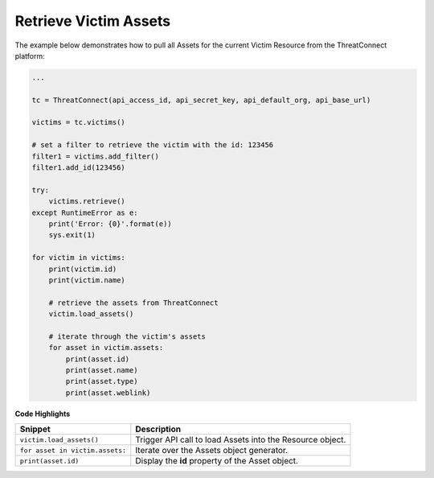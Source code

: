 Retrieve Victim Assets
^^^^^^^^^^^^^^^^^^^^^^

The example below demonstrates how to pull all Assets for the current Victim Resource from the ThreatConnect platform:

.. code-block:: python

    ...

    tc = ThreatConnect(api_access_id, api_secret_key, api_default_org, api_base_url)

    victims = tc.victims()

    # set a filter to retrieve the victim with the id: 123456
    filter1 = victims.add_filter()
    filter1.add_id(123456)

    try:
        victims.retrieve()
    except RuntimeError as e:
        print('Error: {0}'.format(e))
        sys.exit(1)

    for victim in victims:
        print(victim.id)
        print(victim.name)

        # retrieve the assets from ThreatConnect
        victim.load_assets()

        # iterate through the victim's assets
        for asset in victim.assets:
            print(asset.id)
            print(asset.name)
            print(asset.type)
            print(asset.weblink)

**Code Highlights**

+---------------------------------+-----------------------------------------------------------+
| Snippet                         | Description                                               |
+=================================+===========================================================+
| ``victim.load_assets()``        | Trigger API call to load Assets into the Resource object. |
+---------------------------------+-----------------------------------------------------------+
| ``for asset in victim.assets:`` | Iterate over the Assets object generator.                 |
+---------------------------------+-----------------------------------------------------------+
| ``print(asset.id)``             | Display the **id** property of the Asset object.          |
+---------------------------------+-----------------------------------------------------------+
